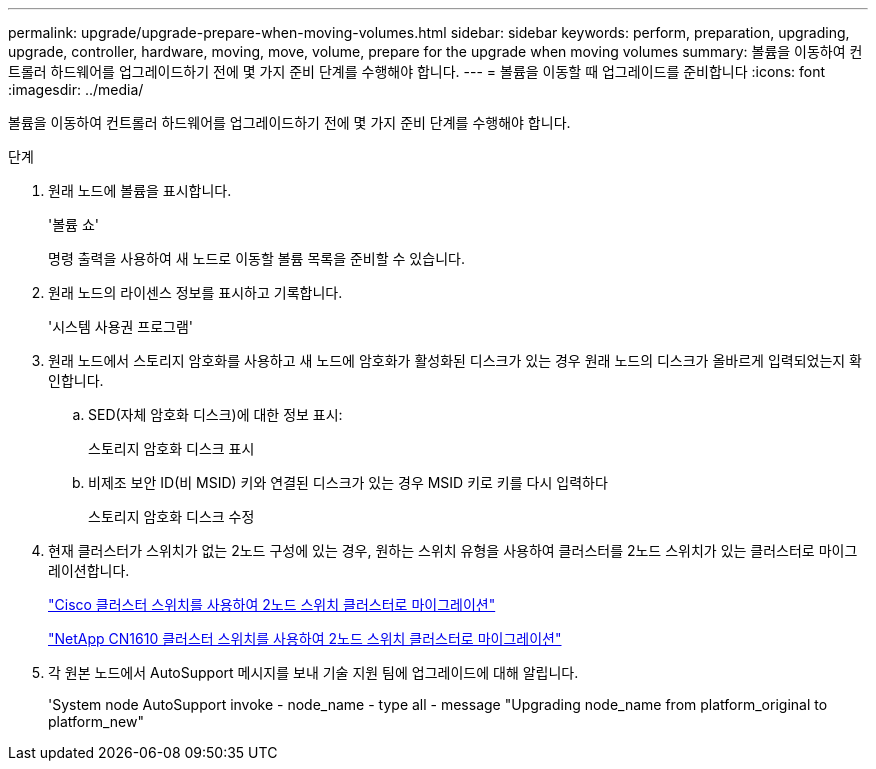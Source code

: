 ---
permalink: upgrade/upgrade-prepare-when-moving-volumes.html 
sidebar: sidebar 
keywords: perform, preparation, upgrading, upgrade, controller, hardware, moving, move, volume, prepare for the upgrade when moving volumes 
summary: 볼륨을 이동하여 컨트롤러 하드웨어를 업그레이드하기 전에 몇 가지 준비 단계를 수행해야 합니다. 
---
= 볼륨을 이동할 때 업그레이드를 준비합니다
:icons: font
:imagesdir: ../media/


[role="lead"]
볼륨을 이동하여 컨트롤러 하드웨어를 업그레이드하기 전에 몇 가지 준비 단계를 수행해야 합니다.

.단계
. 원래 노드에 볼륨을 표시합니다.
+
'볼륨 쇼'

+
명령 출력을 사용하여 새 노드로 이동할 볼륨 목록을 준비할 수 있습니다.

. 원래 노드의 라이센스 정보를 표시하고 기록합니다.
+
'시스템 사용권 프로그램'

. 원래 노드에서 스토리지 암호화를 사용하고 새 노드에 암호화가 활성화된 디스크가 있는 경우 원래 노드의 디스크가 올바르게 입력되었는지 확인합니다.
+
.. SED(자체 암호화 디스크)에 대한 정보 표시:
+
스토리지 암호화 디스크 표시

.. 비제조 보안 ID(비 MSID) 키와 연결된 디스크가 있는 경우 MSID 키로 키를 다시 입력하다
+
스토리지 암호화 디스크 수정



. 현재 클러스터가 스위치가 없는 2노드 구성에 있는 경우, 원하는 스위치 유형을 사용하여 클러스터를 2노드 스위치가 있는 클러스터로 마이그레이션합니다.
+
https://library.netapp.com/ecm/ecm_download_file/ECMP1140536["Cisco 클러스터 스위치를 사용하여 2노드 스위치 클러스터로 마이그레이션"^]

+
https://library.netapp.com/ecm/ecm_download_file/ECMP1140535["NetApp CN1610 클러스터 스위치를 사용하여 2노드 스위치 클러스터로 마이그레이션"^]

. 각 원본 노드에서 AutoSupport 메시지를 보내 기술 지원 팀에 업그레이드에 대해 알립니다.
+
'System node AutoSupport invoke - node_name - type all - message "Upgrading node_name from platform_original to platform_new"


